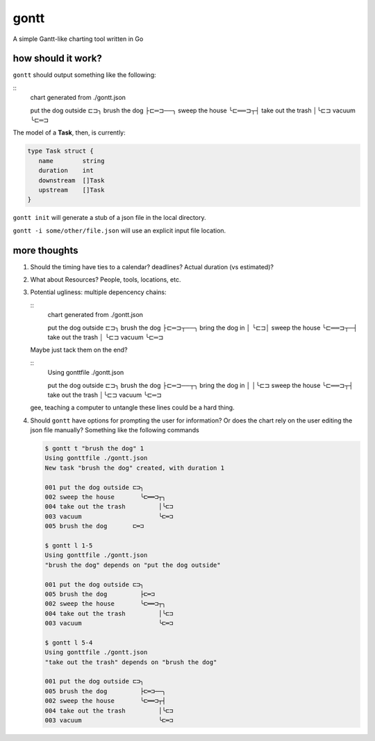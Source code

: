 *****
gontt
*****

A simple Gantt-like charting tool written in Go

how should it work?
===================

``gontt`` should output something like the following:

::
   chart generated from ./gontt.json

   put the dog outside ⊏⊐╮
   brush the dog         ├⊏═⊐──╮
   sweep the house       ╰⊏══⊐┬┤
   take out the trash         │╰⊏⊐
   vacuum                     ╰⊏═⊐

The model of a **Task**, then, is currently:

.. code-block:: go

   type Task struct {
      name        string
      duration    int
      downstream  []Task
      upstream    []Task
   }

``gontt init`` will generate a stub of a json file in the local directory.

``gontt -i some/other/file.json`` will use an explicit input file location.

more thoughts
=============

1. Should the timing have ties to a calendar? deadlines? Actual duration (vs estimated)?

2. What about Resources? People, tools, locations, etc.

3. Potential ugliness: multiple depencency chains:

   ::
      chart generated from ./gontt.json

      put the dog outside ⊏⊐╮
      brush the dog         ├⊏═⊐┬──╮
      bring the dog in      │   ╰⊏⊐│
      sweep the house       ╰⊏══⊐┬─┤
      take out the trash         │ ╰⊏⊐
      vacuum                     ╰⊏═⊐

   Maybe just tack them on the end?

   ::
      Using gonttfile ./gontt.json

      put the dog outside ⊏⊐╮
      brush the dog         ├⊏═⊐──┬╮
      bring the dog in      │     │╰⊏⊐
      sweep the house       ╰⊏══⊐┬┤
      take out the trash         │╰⊏⊐
      vacuum                     ╰⊏═⊐

   gee, teaching a computer to untangle these lines could be a hard thing.

4. Should ``gontt`` have options for prompting the user for information? Or does the chart rely on the user editing the json file manually? Something like the following commands

   .. code-block:: console

      $ gontt t "brush the dog" 1
      Using gonttfile ./gontt.json
      New task "brush the dog" created, with duration 1

      001 put the dog outside ⊏⊐╮
      002 sweep the house       ╰⊏══⊐┬╮
      004 take out the trash         │╰⊏⊐
      003 vacuum                     ╰⊏═⊐
      005 brush the dog       ⊏═⊐

      $ gontt l 1-5
      Using gonttfile ./gontt.json
      "brush the dog" depends on "put the dog outside"

      001 put the dog outside ⊏⊐╮
      005 brush the dog         ├⊏═⊐
      002 sweep the house       ╰⊏══⊐┬╮
      004 take out the trash         │╰⊏⊐
      003 vacuum                     ╰⊏═⊐

      $ gontt l 5-4
      Using gonttfile ./gontt.json
      "take out the trash" depends on "brush the dog"

      001 put the dog outside ⊏⊐╮
      005 brush the dog         ├⊏═⊐──╮
      002 sweep the house       ╰⊏══⊐┬┤
      004 take out the trash         │╰⊏⊐
      003 vacuum                     ╰⊏═⊐
